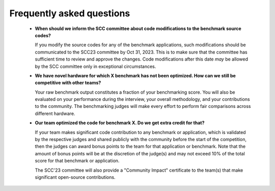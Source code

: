 Frequently asked questions
----------------------------------

  - **When should we inform the SCC committee about code modifications to the benchmark source codes?**
  
    If you modify the source codes for any of the benchmark applications, such modifications should be communicated to the SCC23 committee by Oct 31, 2023. 
    This is to make sure that the committee has sufficient time to review and approve the changes. Code modifications after this date *may* be allowed by the SCC
    committee only in exceptional circumstances.

  - **We have novel hardware for which X benchmark has not been optimized. How can we still be competitive with other teams?**

    Your raw benchmark output constitutes a fraction of your benchmarking score. You will also be evaluated on your performance during the interview, your overall methodology,
    and your contributions to the community. The benchmarking judges will make every effort to perform fair comparisons across different hardware.

  - **Our team optimized the code for benchmark X. Do we get extra credit for that?**

    If your team makes significant code contribution to any benchmark or application, which is validated by the respective judges and shared publicly with the community before the start of the 
    competition, then the judges can award bonus points to the team for that application or benchmark. Note that the amount of bonus points will be at the discretion of the judge(s) and may not 
    exceed 10% of the total score for that benchmark or application.

    The SCC'23 committee will also provide a "Community Impact" certificate to the team(s) that make significant open-source contributions.
